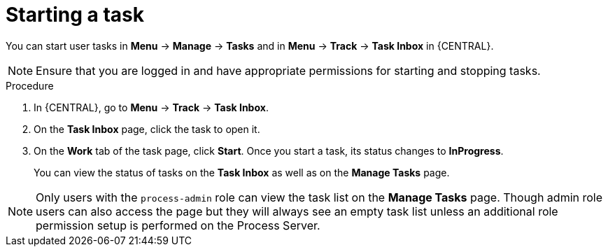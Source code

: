 [id='interacting-with-processes-starting-tasks-proc']
= Starting a task

You can start user tasks in *Menu* -> *Manage* -> *Tasks* and in *Menu* -> *Track* -> *Task Inbox* in {CENTRAL}.

[NOTE]
====
Ensure that you are logged in and have appropriate permissions for starting and stopping tasks.
====

.Procedure
. In {CENTRAL}, go to *Menu* -> *Track* -> *Task Inbox*.
. On the *Task Inbox* page, click the task to open it.
. On the *Work* tab of the task page, click *Start*. Once you start a task, its status changes to *InProgress*.
+
You can view the status of tasks on the *Task Inbox* as well as on the *Manage Tasks* page.

[NOTE]
====
Only users with the `process-admin` role can view the task list on the *Manage Tasks* page. Though admin role users can also access the page but they will always see an empty task list unless an additional role permission setup is performed on the Process Server.
====
